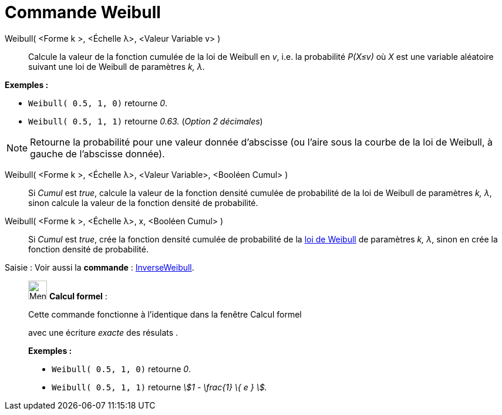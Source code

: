 = Commande Weibull
:page-en: commands/Weibull
ifdef::env-github[:imagesdir: /fr/modules/ROOT/assets/images]

Weibull( <Forme k >, <Échelle λ>, <Valeur Variable v> )::
  Calcule la valeur de la fonction cumulée de la loi de Weibull en _v_, i.e. la probabilité _P(X≤v)_ où _X_ est une
  variable aléatoire suivant une loi de Weibull de paramètres _k, λ_.

[EXAMPLE]
====

*Exemples :*

* `++Weibull( 0.5, 1, 0)++` retourne _0_.
* `++Weibull( 0.5, 1, 1)++` retourne _0.63._ (_Option 2 décimales_)

====

[NOTE]
====

Retourne la probabilité pour une valeur donnée d'abscisse (ou l'aire sous la courbe de la loi de Weibull, à
gauche de l'abscisse donnée).

====

Weibull( <Forme k >, <Échelle λ>, <Valeur Variable>, <Booléen Cumul> )::
  Si _Cumul_ est _true_, calcule la valeur de la fonction densité cumulée de probabilité de la loi de Weibull de
  paramètres _k, λ_, sinon calcule la valeur de la fonction densité de probabilité.

Weibull( <Forme k >, <Échelle λ>, x, <Booléen Cumul> )::
  Si _Cumul_ est _true_, crée la fonction densité cumulée de probabilité de la
  https://en.wikipedia.org/wiki/fr:Distribution_de_Weibull[loi de Weibull] de paramètres _k, λ_, sinon en crée la
  fonction densité de probabilité.

[.kcode]#Saisie :# Voir aussi la *commande* : xref:/commands/InverseWeibull.adoc[InverseWeibull].

____________________________________________________________

image:32px-Menu_view_cas.svg.png[Menu view cas.svg,width=32,height=32] *Calcul formel* :

Cette commande fonctionne à l'identique dans la fenêtre Calcul formel

avec une écriture _exacte_ des résulats .

[EXAMPLE]
====

*Exemples :*

* `++Weibull( 0.5, 1, 0)++` retourne _0_.
* `++Weibull( 0.5, 1, 1)++` retourne _stem:[1 - \frac{1} \{ e } ]._

====
